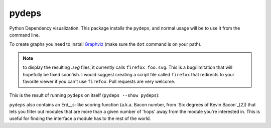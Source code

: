 .. -*- coding: utf-8 -*-


pydeps
======

.. image:: https://travis-ci.org/thebjorn/pydeps.svg
   :target: https://travis-ci.org/thebjorn/pydeps


.. image:: https://coveralls.io/repos/thebjorn/pydeps/badge.png
   :target: https://coveralls.io/r/thebjorn/pydeps



Python Dependency visualization. This package installs the ``pydeps``,
and normal usage will be to use it from the command line.

To create graphs you need to install Graphviz_ (make sure the ``dot``
command is on your path).

.. Note:: to display the resulting `.svg` files, it currently calls
          ``firefox foo.svg``.  This is a bug/limitation that will
          hopefully be fixed soon'ish. I would suggest creating a
          script file called ``firefox`` that redirects to your
          favorite viewer if you can't use ``firefox``. Pull requests
          are very welcome.

This is the result of running ``pydeps`` on itself (``pydeps --show pydeps``):

.. image:: https://dl.dropboxusercontent.com/u/94882440/pydeps.svg

``pydeps`` also contains an Erd__s-like scoring function (a.k.a. Bacon number,
from `Six degrees of Kevin Bacon`_[2]) that lets you filter out modules that
are more than a given number of 'hops' away from the module you're interested in.
This is useful for finding the interface a module has to the rest of the world.


.. _Graphviz: http://www.graphviz.org/Download.php

.. _[2]:: http://en.wikipedia.org/wiki/Six_Degrees_of_Kevin_Bacon



